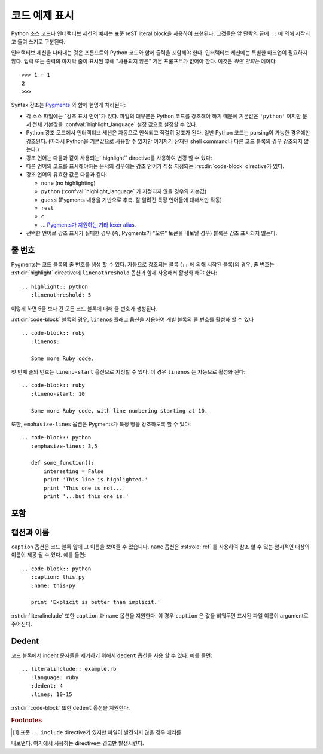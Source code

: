 .. highlight:: rest

.. _code-examples:

코드 예제 표시
---------------------

.. index:: pair: code; examples
           single: sourcecode

Python 소스 코드나 인터랙티브 세션의 예제는 표준 reST literal block을 사용하여
표현된다. 그것들은 앞 단락의 끝에 ``::`` 에 의해 시작되고 들여 쓰기로 구분된다.

인터랙티브 세션을 나타내는 것은 프롬프트와 Python 코드와 함께 출력을 포함해야 한다.
인터랙티브 세션에는 특별한 마크업이 필요하지 않다. 입력 또는 출력의 마지막 줄이
표시된 후에 "사용되지 않은" 기본 프롬프트가 없어야 한다. 이것은 *하면 안되는* 예이다::

   >>> 1 + 1
   2
   >>>

Syntax 강조는 `Pygments <http://pygments.org>`_ 와 함께 현명게 처리된다:

* 각 소스 파일에는 "강조 표시 언어"가 있다. 파일의 대부분은 Python 코드를
  강조해야 하기 때문에 기본값은 ``'python'`` 이지만 문서 전체 기본값을
  :confval:`highlight_language` 설정 값으로 설정할 수 있다.

* Python 강조 모드에서 인터랙티브 세션은 자동으로 인식되고 적절히 강조가 된다.
  일반 Python 코드는 parsing이 가능한 경우에만 강조된다. (따라서 Python을
  기본값으로 사용할 수 있지만 여기저기 산재된 shell command나 다른 코드 블록의
  경우 강조되지 않는다.)

* 강조 언어는 다음과 같이 사용되는``highlight`` directive를 사용하여 변경 할 수 있다:

  .. rst:directive:: .. highlight:: language

     예::

        .. highlight:: c

     이 언어는 다음 ``highlight`` directive가 나올 때까지 사용된다.

* 다른 언어의 코드를 표시해야하는 문서의 경우에는 강조 언어가 직접 지정되는
  :rst:dir:`code-block' directive가 있다.

  .. rst:directive:: .. code-block:: language

     다음과 같이 사용::

        .. code-block:: ruby

           Some Ruby code.

     이 directive의 alias인 :rst:dir:`sourcecode` 도 사용 가능하다.

* 강조 언어의 유효한 값은 다음과 같다.

  * ``none`` (no highlighting)
  * ``python`` (:confval:`highlight_language` 가 지정되지 않을 경우의 기본값)
  * ``guess`` (Pygments 내용을 기반으로 추측. 잘 알려진 특정 언어들에 대해서만 작동)
  * ``rest``
  * ``c``
  * ... `Pygments가 지원하는 기타 lexer alias <http://pygments.org/docs/lexers/>`_.

* 선택한 언어로 강조 표시가 실패한 경우 (즉, Pygments가 "오류" 토큰을 내보낼 경우)
  블록은 강조 표시되지 않는다.

줄 번호
^^^^^^^^^^^^

Pygments는 코드 블록의 줄 번호를 생성 할 수 있다. 자동으로 강조되는 블록
(``::`` 에 의해 시작된 블록)의 경우, 줄 번호는 :rst:dir:`highlight` directive에
``linenothreshold`` 옵션과 함께 사용해서 활성화 해야 한다::

   .. highlight:: python
      :linenothreshold: 5

이렇게 하면 5줄 보다 긴 모든 코드 블록에 대해 줄 번호가 생성된다.

:rst:dir:`code-block` 블록의 경우, ``linenos`` 플래그 옵션을 사용하여 개별 블록의
줄 번호를 활성화 할 수 있다 ::

   .. code-block:: ruby
      :linenos:

      Some more Ruby code.

첫 번째 줄의 번호는 ``lineno-start`` 옵션으로 지정할 수 있다. 이 경우
``linenos`` 는 자동으로 활성화 된다::

   .. code-block:: ruby
      :lineno-start: 10

      Some more Ruby code, with line numbering starting at 10.

또한, ``emphasize-lines`` 옵션은 Pygments가 특정 행을 강조하도록 할 수 있다::

    .. code-block:: python
       :emphasize-lines: 3,5

       def some_function():
           interesting = False
           print 'This line is highlighted.'
           print 'This one is not...'
           print '...but this one is.'

.. versionchanged:: 1.1
   ``emphasize-lines`` has been added.

.. versionchanged:: 1.3
   ``lineno-start`` has been added.


포함
^^^^^^^^

.. rst:directive:: .. literalinclude:: filename

   긴 예제 텍스트의 표시는 외부 파일에 plaintext로 저장하여 포함시킬 수 있다. 이 파일은
   ``literalinclude`` directive를 사용하여 포함 할 수 있다. [1]_ 예를 들어, Python
   소스 파일 :file:`example.py` 를 사용하려면 다음과 같이 쓴다::

      .. literalinclude:: example.py

   파일 이름은 대개 현재 파일의 경로를 기준으로합니다. 그러나 절대 경로
   (``/`` 로 시작하는 경로)는 최상위 소스 디렉토리에 상대적이다.

   ``tab-width`` 옵션과 함께 원하는 탭의 크기를 지정하면 input에서의 탭이 확장된다.

   :rst:dir:`code-block` 과 같이, 이 directive는 ``linenos``, ``lineno-start``,
   ``emphasize-lines`` 옵션들을 지원하고 현재 파일에서 지정된 언어와 다른
   언어를 지정하기 위한 ``language`` 옵션도 지원한다. 예::

      .. literalinclude:: example.rb
         :language: ruby
         :emphasize-lines: 12,15-18
         :linenos:

   포함되는 파일은 :confval:`source_encoding` 에 인코딩되어 있다고 가정합니다.
   파일의 인코딩이 다른 경우 ``encoding`` 옵션으로 지정할 수 있다::

      .. literalinclude:: example.py
         :encoding: latin-1

   이 directive는 파일의 일부만을 포함하는 것도 지원한다. 그것이 Python module인
   경우, ``pyobject`` 옵션을 사용하여 포함 할 class, function, method를 선택할 수 있다::

      .. literalinclude:: example.py
         :pyobject: Timer.start

   이 경우 파일 내의 ``Timer`` class에 있는 ``start ()`` method에 속한 코드만을 포함한다.

   다른 방법으로는 ``lines`` 옵션을 사용하여 포함 할 행들만 정확히 지정할 수도 있다::

      .. literalinclude:: example.py
         :lines: 1,3,5-10,20-

   이 경우 1, 3, 5 ~ 10 행과 20 ~ 마지막 행까지만 포함된다.

   파일의 어느 부분이 포함는지를 제어하는 ​​또 다른 방법은 ``start-after`` 와
   ``end-before`` 옵션(또는 그 중 하나만)을 사용하는 것이다. ``start-after`` 가 string
   옵션으로 주어지면, 그 string을 포함하는 첫 번째 라인 다음의 라인들만 포함된다.
   ``end-before`` 가 string 옵션으로 주어지면, 그 string을 포함하는 첫 번째 줄 이전
   줄들만 포함된다.

   ``start-after`` 를 사용하였더라도 여전히 ``lines`` 를 사용 가능하다. 이 경우
   허용되는 첫번째 행은 규칙에 따라 줄 번호 ``1`` 을 가진다.

   위에서 설명한 방법으로 행들을 선택했을 때, ``emphasize-lines`` 의 줄 번호는
   선택된 텍스트에 대한 상대적 줄번호를 의미한다. 즉, 선택된 내용의 첫번째 줄의
   번호는 ``1`` 이다.

   표시 할 파일의 특정 부분을 지정할 때, 원래의 줄 번호를 표시하는 것이 유용 할 수도 있다.
   이 경우 ``lineno-match`` 옵션을 사용하면 된다. 다만 이는 선택 항목이 연속적인 행들로
   구성되어 있을 때만 허용된다.

   ``prepend`` 와 ``append`` 옵션을 사용하여 포함 된 코드 앞뒤에 행을 추가 할 수 있다.
   이는 예를 들면 ``<?php``/``?>`` 마커를 포함하지 않는 PHP 코드를 강조 할 때 유용하다.


   코드의 diff를 보여주고 싶다면 ``diff`` 옵션을 주어 이전 버전의 파일을 지정할 수 있다::

      .. literalinclude:: example.py
         :diff: example.py.orig

   이 예제는 example.py와 example.py.orig의 diff를 unified diff format으로 보여준다.

   .. versionadded:: 0.4.3
      The ``encoding`` option.
   .. versionadded:: 0.6
      The ``pyobject``, ``lines``, ``start-after`` and ``end-before`` options,
      as well as support for absolute filenames.
   .. versionadded:: 1.0
      The ``prepend`` and ``append`` options, as well as ``tab-width``.
   .. versionadded:: 1.3
      The ``diff`` option.
      The ``lineno-match`` option.
   .. versionchanged:: 1.6
      With both ``start-after`` and ``lines`` in use, the first line as per
      ``start-after`` is considered to be with line number ``1`` for ``lines``.

캡션과 이름
^^^^^^^^^^^^^^^^^^^

.. versionadded:: 1.3

``caption`` 옵션은 코드 블록 앞에 그 이름을 보여줄 수 있습니다. ``name`` 옵션은
:rst:role:`ref` 를 사용하여 참조 할 수 있는 암시적인 대상의 이름이 제공 될 수 있다.
예를 들면::

   .. code-block:: python
      :caption: this.py
      :name: this-py

      print 'Explicit is better than implicit.'


:rst:dir:`literalinclude` 또한 ``caption`` 과 ``name`` 옵션을 지원한다. 이 경우
``caption`` 은 값을 비워두면 표시된 파일 이름이 argument로 주어진다.


Dedent
^^^^^^^^^^

.. versionadded:: 1.3

코드 블록에서 indent 문자들을 제거하기 위해서 ``dedent`` 옵션을 사용 할 수 있다.
예를 들면::

   .. literalinclude:: example.rb
      :language: ruby
      :dedent: 4
      :lines: 10-15

:rst:dir:`code-block` 또한 ``dedent`` 옵션을 지원한다.


.. rubric:: Footnotes

.. [1] 표준 ``.. include`` directive가 있지만 파일이 발견되지 않을 경우 에러를
내보낸다. 여기에서 사용하는 directive는 경고만 발생시킨다.

